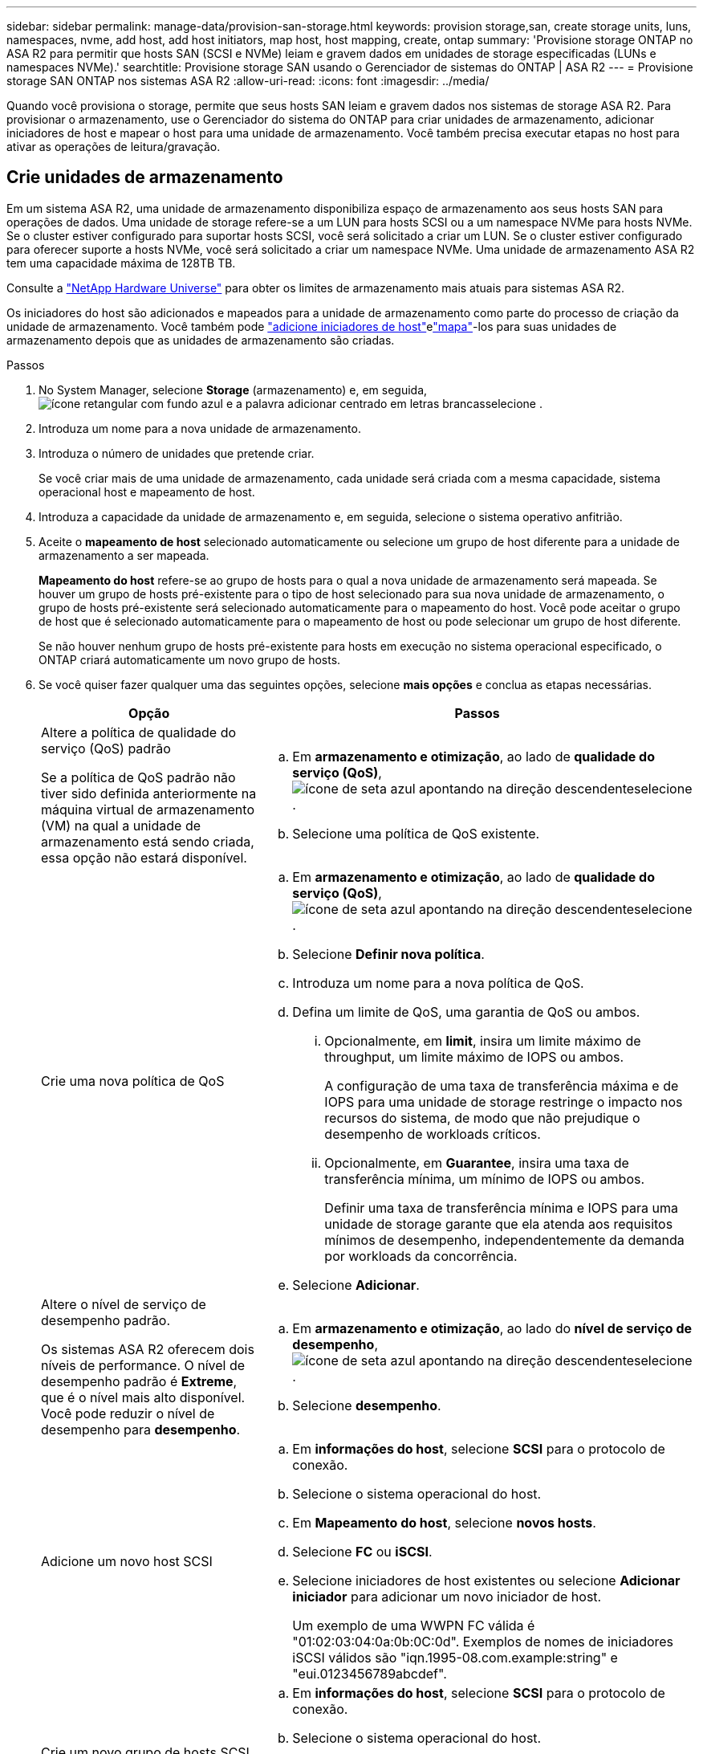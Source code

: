 ---
sidebar: sidebar 
permalink: manage-data/provision-san-storage.html 
keywords: provision storage,san, create storage units, luns, namespaces, nvme, add host, add host initiators, map host, host mapping, create, ontap 
summary: 'Provisione storage ONTAP no ASA R2 para permitir que hosts SAN (SCSI e NVMe) leiam e gravem dados em unidades de storage especificadas (LUNs e namespaces NVMe).' 
searchtitle: Provisione storage SAN usando o Gerenciador de sistemas do ONTAP | ASA R2 
---
= Provisione storage SAN ONTAP nos sistemas ASA R2
:allow-uri-read: 
:icons: font
:imagesdir: ../media/


[role="lead"]
Quando você provisiona o storage, permite que seus hosts SAN leiam e gravem dados nos sistemas de storage ASA R2. Para provisionar o armazenamento, use o Gerenciador do sistema do ONTAP para criar unidades de armazenamento, adicionar iniciadores de host e mapear o host para uma unidade de armazenamento. Você também precisa executar etapas no host para ativar as operações de leitura/gravação.



== Crie unidades de armazenamento

Em um sistema ASA R2, uma unidade de armazenamento disponibiliza espaço de armazenamento aos seus hosts SAN para operações de dados. Uma unidade de storage refere-se a um LUN para hosts SCSI ou a um namespace NVMe para hosts NVMe. Se o cluster estiver configurado para suportar hosts SCSI, você será solicitado a criar um LUN. Se o cluster estiver configurado para oferecer suporte a hosts NVMe, você será solicitado a criar um namespace NVMe. Uma unidade de armazenamento ASA R2 tem uma capacidade máxima de 128TB TB.

Consulte a link:https://hwu.netapp.com/["NetApp Hardware Universe"^] para obter os limites de armazenamento mais atuais para sistemas ASA R2.

Os iniciadores do host são adicionados e mapeados para a unidade de armazenamento como parte do processo de criação da unidade de armazenamento. Você também pode link:provision-san-storage.html#add-host-initiators["adicione iniciadores de host"]elink:provision-san-storage.html#map-the-storage-unit-to-a-host["mapa"]-los para suas unidades de armazenamento depois que as unidades de armazenamento são criadas.

.Passos
. No System Manager, selecione *Storage* (armazenamento) e, em seguida, image:icon_add_blue_bg.png["ícone retangular com fundo azul e a palavra adicionar centrado em letras brancas"]selecione .
. Introduza um nome para a nova unidade de armazenamento.
. Introduza o número de unidades que pretende criar.
+
Se você criar mais de uma unidade de armazenamento, cada unidade será criada com a mesma capacidade, sistema operacional host e mapeamento de host.

. Introduza a capacidade da unidade de armazenamento e, em seguida, selecione o sistema operativo anfitrião.
. Aceite o *mapeamento de host* selecionado automaticamente ou selecione um grupo de host diferente para a unidade de armazenamento a ser mapeada.
+
*Mapeamento do host* refere-se ao grupo de hosts para o qual a nova unidade de armazenamento será mapeada. Se houver um grupo de hosts pré-existente para o tipo de host selecionado para sua nova unidade de armazenamento, o grupo de hosts pré-existente será selecionado automaticamente para o mapeamento do host. Você pode aceitar o grupo de host que é selecionado automaticamente para o mapeamento de host ou pode selecionar um grupo de host diferente.

+
Se não houver nenhum grupo de hosts pré-existente para hosts em execução no sistema operacional especificado, o ONTAP criará automaticamente um novo grupo de hosts.

. Se você quiser fazer qualquer uma das seguintes opções, selecione *mais opções* e conclua as etapas necessárias.
+
[cols="2, 4a"]
|===
| Opção | Passos 


 a| 
Altere a política de qualidade do serviço (QoS) padrão

Se a política de QoS padrão não tiver sido definida anteriormente na máquina virtual de armazenamento (VM) na qual a unidade de armazenamento está sendo criada, essa opção não estará disponível.
 a| 
.. Em *armazenamento e otimização*, ao lado de *qualidade do serviço (QoS)*, image:icon_dropdown_arrow.gif["ícone de seta azul apontando na direção descendente"]selecione .
.. Selecione uma política de QoS existente.




 a| 
Crie uma nova política de QoS
 a| 
.. Em *armazenamento e otimização*, ao lado de *qualidade do serviço (QoS)*, image:icon_dropdown_arrow.gif["ícone de seta azul apontando na direção descendente"]selecione .
.. Selecione *Definir nova política*.
.. Introduza um nome para a nova política de QoS.
.. Defina um limite de QoS, uma garantia de QoS ou ambos.
+
... Opcionalmente, em *limit*, insira um limite máximo de throughput, um limite máximo de IOPS ou ambos.
+
A configuração de uma taxa de transferência máxima e de IOPS para uma unidade de storage restringe o impacto nos recursos do sistema, de modo que não prejudique o desempenho de workloads críticos.

... Opcionalmente, em *Guarantee*, insira uma taxa de transferência mínima, um mínimo de IOPS ou ambos.
+
Definir uma taxa de transferência mínima e IOPS para uma unidade de storage garante que ela atenda aos requisitos mínimos de desempenho, independentemente da demanda por workloads da concorrência.



.. Selecione *Adicionar*.




 a| 
Altere o nível de serviço de desempenho padrão.

Os sistemas ASA R2 oferecem dois níveis de performance. O nível de desempenho padrão é *Extreme*, que é o nível mais alto disponível. Você pode reduzir o nível de desempenho para *desempenho*.
 a| 
.. Em *armazenamento e otimização*, ao lado do *nível de serviço de desempenho*, image:icon_dropdown_arrow.gif["ícone de seta azul apontando na direção descendente"]selecione .
.. Selecione *desempenho*.




 a| 
Adicione um novo host SCSI
 a| 
.. Em *informações do host*, selecione *SCSI* para o protocolo de conexão.
.. Selecione o sistema operacional do host.
.. Em *Mapeamento do host*, selecione *novos hosts*.
.. Selecione *FC* ou *iSCSI*.
.. Selecione iniciadores de host existentes ou selecione *Adicionar iniciador* para adicionar um novo iniciador de host.
+
Um exemplo de uma WWPN FC válida é "01:02:03:04:0a:0b:0C:0d". Exemplos de nomes de iniciadores iSCSI válidos são "iqn.1995-08.com.example:string" e "eui.0123456789abcdef".





 a| 
Crie um novo grupo de hosts SCSI
 a| 
.. Em *informações do host*, selecione *SCSI* para o protocolo de conexão.
.. Selecione o sistema operacional do host.
.. Em *Mapeamento do host*, selecione *novo grupo de hosts*.
.. Introduza um nome para o grupo anfitrião e, em seguida, selecione os anfitriões a adicionar ao grupo.




 a| 
Adicionar um novo subsistema NVMe
 a| 
.. Em *informações do host*, selecione *NVMe* para o protocolo de conexão.
.. Selecione o sistema operacional do host.
.. Em *Mapeamento do host*, selecione *novo subsistema NVMe*.
.. Introduza um nome para o subsistema ou aceite o nome predefinido.
.. Introduza um nome para o iniciador.
.. Se pretender ativar a autenticação na banda ou a TLS (Transport Layer Security), image:icon_dropdown_arrow.gif["ícone de seta azul apontando na direção descendente"]selecione e, em seguida, selecione as suas opções.
+
A autenticação na banda permite autenticação bidirecional e unidirecional segura entre os hosts NVMe e o sistema ASA R2.

+
O TLS criptografa todos os dados enviados pela rede entre seus hosts NVMe/TCP e seu sistema ASA R2.

.. Selecione *Adicionar iniciador* para adicionar mais iniciadores.
+
O host NQN deve ser formatado como <nqn.yyyy-mm>, seguido por um nome de domínio totalmente qualificado. O ano deve ser igual ou posterior a 1970. O comprimento máximo total deve ser 223. Um exemplo de um iniciador NVMe válido é o nqn.2014-08.com.example:string



|===
. Selecione *Adicionar*.


.O que se segue?
Suas unidades de storage são criadas e mapeadas para seus hosts. Agora você pode link:../data-protection/create-snapshots.html["criar instantâneos"]proteger os dados no seu sistema ASA R2.

.Para mais informações
Saiba mais link:../administer/manage-client-vm-access.html["Como os sistemas ASA R2 usam máquinas virtuais de armazenamento"]sobre o .



== Adicione iniciadores de host

Você pode adicionar novos iniciadores de host ao seu sistema ASA R2 a qualquer momento. Os iniciadores tornam os hosts elegíveis para acessar unidades de armazenamento e executar operações de dados.

.Antes de começar
Se você quiser replicar a configuração do host para um cluster de destino durante o processo de adição de iniciadores de host, o cluster deve estar em um relacionamento de replicação. Opcionalmente, você pode link:../data-protection/snapshot-replication.html#step-3-create-a-replication-relationship["crie uma relação de replicação"] depois que seu host for adicionado.

Adicione iniciadores de host para hosts SCSI ou NVMe.

[role="tabbed-block"]
====
.SCSI anfitriões
--
.Passos
. Selecione *Host*.
. Selecione *SCSI*; em seguida, image:icon_add_blue_bg.png["ícone de retângulo azul contendo um sinal de adição seguido da palavra adicionar em letras brancas"]selecione .
. Digite o nome do host, selecione o sistema operacional do host e insira uma descrição do host.
. Se você quiser replicar a configuração do host para um cluster de destino, selecione *replique a configuração do host* e, em seguida, selecione o cluster de destino.
+
O cluster precisa estar em uma relação de replicação para replicar a configuração do host.

. Adicione hosts novos ou existentes.
+
[cols="2"]
|===
| Adicione novos hosts | Adicionar hosts existentes 


 a| 
.. Selecione *novos hosts*.
.. Selecione *FC* ou *iSCSI*; em seguida, selecione os iniciadores do host.
.. Opcionalmente, selecione *Configurar proximidade do host*.
+
A configuração da proximidade do host permite que o ONTAP identifique a controladora mais próxima do host para otimização do caminho de dados e redução da latência. Isso só se aplica se você tiver replicado dados para um local remoto. Se não tiver configurado a replicação de instantâneos, não será necessário selecionar esta opção.

.. Se precisar adicionar novos iniciadores, selecione *Adicionar iniciadores*.

 a| 
.. Selecione *hosts existentes*.
.. Selecione o host que você deseja adicionar.
.. Selecione *Adicionar*.


|===
. Selecione *Adicionar*.


.O que se segue?
Seus hosts SCSI são adicionados ao seu sistema ASA R2 e você está pronto para mapear seus hosts para suas unidades de armazenamento.

--
.Hosts NVMe
--
.Passos
. Selecione *Host*.
. Selecione *NVMe*; em seguida, image:icon_add_blue_bg.png["ícone retangular com fundo azul e a palavra adicionar centrado em letras brancas"]selecione .
. Insira um nome para o subsistema NVMe, selecione o sistema operacional host e insira uma descrição.
. Selecione *Adicionar iniciador*.


.O que se segue?
Seus hosts NVMe são adicionados ao sistema ASA R2 e você está pronto para mapear seus hosts para suas unidades de storage.

--
====


== Mapear a unidade de armazenamento para um host

Depois de criar as unidades de armazenamento do ASA R2 e adicionar iniciadores de host, é necessário mapear os hosts para as unidades de armazenamento para começar a fornecer dados. As unidades de armazenamento são mapeadas para hosts como parte do processo de criação da unidade de armazenamento. Você também pode mapear unidades de armazenamento existentes para hosts novos ou existentes a qualquer momento.

.Passos
. Selecione *armazenamento*.
. Passe o cursor sobre o nome da unidade de armazenamento que pretende mapear.
. image:icon_kabob.gif["três pontos azuis verticais"]Selecione ; em seguida, selecione *Map to hosts*.
. Selecione os hosts que deseja mapear para a unidade de armazenamento; em seguida, selecione *Map*.


.O que se segue?
Sua unidade de armazenamento é mapeada para seus hosts e você está pronto para concluir o processo de provisionamento em seus hosts.



== Provisionamento completo no lado do host

Depois de criar suas unidades de armazenamento, adicionar seus iniciadores de host e mapear suas unidades de armazenamento, há etapas que você deve executar em seus hosts antes que eles possam ler e gravar dados em seu sistema ASA R2.

.Passos
. Para FC e FC/NVMe, defina a zona dos switches FC por WWPN.
+
Use uma zona por iniciador e inclua todas as portas de destino em cada zona.

. Descubra a nova unidade de armazenamento.
. Inicialize a unidade de armazenamento e um sistema de criação de ficheiros.
. Verifique se o host pode ler e gravar dados na unidade de armazenamento.


.O que se segue?
Você concluiu o processo de provisionamento e está pronto para começar a fornecer dados. Agora você pode link:../data-protection/create-snapshots.html["criar instantâneos"]proteger os dados no seu sistema ASA R2.

.Para mais informações
Para obter mais detalhes sobre a configuração do lado do host, consulte link:https://docs.netapp.com/us-en/ontap-sanhost/["Documentação do host SAN ONTAP"^]o para seu host específico.
